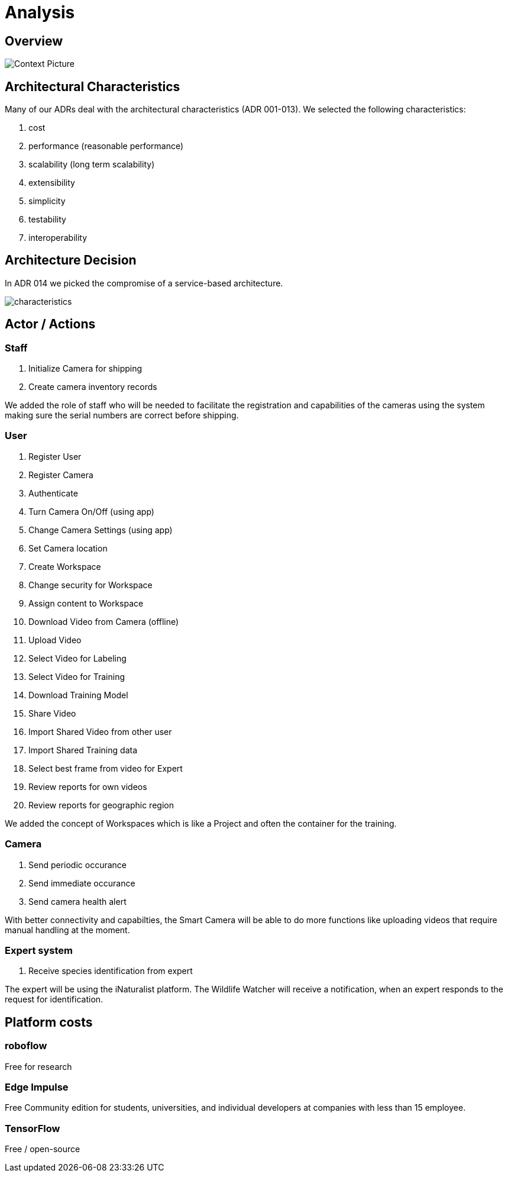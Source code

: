# Analysis

## Overview

image::../images/context.png[Context Picture]


## Architectural Characteristics

Many of our ADRs deal with the architectural 
characteristics (ADR 001-013). We selected the following characteristics:

. cost
. performance (reasonable performance)
. scalability (long term scalability)
. extensibility
. simplicity
. testability
. interoperability

## Architecture Decision 

In ADR 014 we picked the compromise of 
a service-based architecture.

image::../images/characteristics.png[]

## Actor / Actions

### Staff

. Initialize Camera for shipping
. Create camera inventory records

We added the role of staff who will be needed to
facilitate the registration and capabilities of the 
cameras using the system making sure the serial numbers
are correct before shipping.

### User

. Register User
. Register Camera
. Authenticate
. Turn Camera On/Off (using app)
. Change Camera Settings (using app)
. Set Camera location
. Create Workspace
. Change security for Workspace
. Assign content to Workspace
. Download Video from Camera (offline)
. Upload Video
. Select Video for Labeling
. Select Video for Training
. Download Training Model
. Share Video 
. Import Shared Video from other user
. Import Shared Training data
. Select best frame from video for Expert
. Review reports for own videos
. Review reports for geographic region

We added the concept of Workspaces which is 
like a Project and often the container for the 
training. 


### Camera

. Send periodic occurance
. Send immediate occurance
. Send camera health alert
 
With better connectivity and capabilties,
the Smart Camera will be able to do more 
functions like uploading videos that require
manual handling at the moment.
 
 
### Expert system

. Receive species identification from expert

The expert will be using the iNaturalist 
platform. The Wildlife Watcher will receive a 
notification, when an expert responds to
the request for identification.




## Platform costs

### roboflow

Free for research

### Edge Impulse 

Free Community edition for  students, universities, and individual developers at companies with less than 15 employee.

### TensorFlow

Free / open-source
